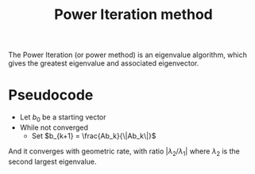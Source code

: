 :PROPERTIES:
:ID:       9403482f-5dfc-4cac-ba0f-0876f0548f16
:ROAM_ALIASES: "Von Mises iteration"
:END:
#+title: Power Iteration method
#+filetags: :LinearAlgebra:

The Power Iteration (or power method) is an eigenvalue algorithm,
which gives the greatest eigenvalue and associated eigenvector.

* Pseudocode
  - Let $b_0$ be a starting vector
  - While not converged
    - Set $b_{k+1} = \frac{Ab_k}{\|Ab_k\|}$

 And it converges with geometric rate, with ratio $|\lambda_2 /
 \lambda_1|$ where $\lambda_2$ is the second largest eigenvalue.
